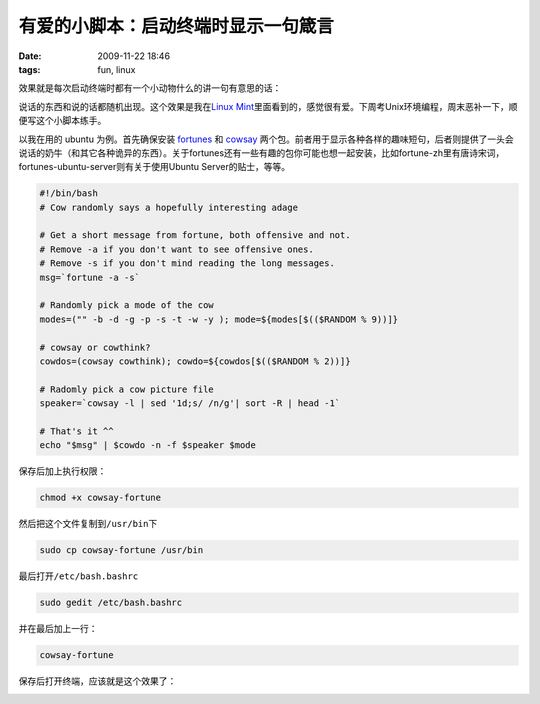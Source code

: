 有爱的小脚本：启动终端时显示一句箴言
====================================

:date: 2009-11-22 18:46
:tags: fun, linux

效果就是每次启动终端时都有一个小动物什么的讲一句有意思的话：

|image0|

说话的东西和说的话都随机出现。这个效果是我在\ `Linux Mint <http://www.linuxmint.com/>`__\ 里面看到的，感觉很有爱。下周考Unix环境编程，周末恶补一下，顺便写这个小脚本练手。

以我在用的 ubuntu 为例。首先确保安装 `fortunes <http://en.wikipedia.org/wiki/Fortune_%28Unix%29>`__ 和 `cowsay <http://en.wikipedia.org/wiki/Cowsay>`__ 两个包。前者用于显示各种各样的趣味短句，后者则提供了一头会说话的奶牛（和其它各种诡异的东西）。关于fortunes还有一些有趣的包你可能也想一起安装，比如fortune-zh里有唐诗宋词，fortunes-ubuntu-server则有关于使用Ubuntu Server的贴士，等等。

.. code:: sh

    #!/bin/bash
    # Cow randomly says a hopefully interesting adage

    # Get a short message from fortune, both offensive and not.
    # Remove -a if you don't want to see offensive ones.
    # Remove -s if you don't mind reading the long messages.
    msg=`fortune -a -s`

    # Randomly pick a mode of the cow
    modes=("" -b -d -g -p -s -t -w -y ); mode=${modes[$(($RANDOM % 9))]}

    # cowsay or cowthink?
    cowdos=(cowsay cowthink); cowdo=${cowdos[$(($RANDOM % 2))]}

    # Radomly pick a cow picture file
    speaker=`cowsay -l | sed '1d;s/ /n/g'| sort -R | head -1`

    # That's it ^^
    echo "$msg" | $cowdo -n -f $speaker $mode

保存后加上执行权限：

.. code:: sh

    chmod +x cowsay-fortune

然后把这个文件复制到\ ``/usr/bin``\ 下

.. code:: sh

    sudo cp cowsay-fortune /usr/bin

最后打开\ ``/etc/bash.bashrc``

.. code:: sh

    sudo gedit /etc/bash.bashrc

并在最后加上一行：

.. code:: 

    cowsay-fortune

保存后打开终端，应该就是这个效果了：

|image1|

.. |image0| image:: /images/2009-11-22-cowsay-fortune-1.png
.. |image1| image:: /images/2009-11-22-cowsay-fortune-2.png
